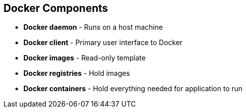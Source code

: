 
:noaudio:
== Docker Components

* *Docker daemon* - Runs on a host machine 
* *Docker client* - Primary user interface to Docker 
* *Docker images* - Read-only template 
* *Docker registries* - Hold images 
* *Docker containers* - Hold everything needed for application to run


ifdef::showscript[]

=== Transcript

The Docker daemon runs on a host machine. You do not directly interact with the daemon. Instead, you interact through the Docker client.

The Docker client is the primary user interface to Docker. It accepts commands from the user and communicates back and forth with a Docker daemon.

A Docker image is a read-only template. For example, an image could contain a Red Hat Enterprise Linux 7 operating system with Apache and your web application installed.

Docker registries hold images. Registries are public or private stores from which you upload or download images.

Docker containers hold everything that is needed for an application to run. Each container is created from a Docker image. Docker containers can be run, started,
 stopped, moved, and deleted. Each container is an isolated and secure application platform.



endif::showscript[]



